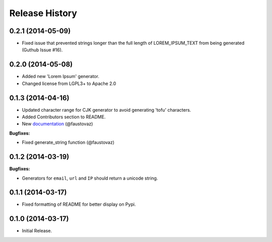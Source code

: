 .. :changelog:

Release History
```````````````

0.2.1 (2014-05-09)
++++++++++++++++++

- Fixed issue that prevented strings longer than the full length of
  LOREM_IPSUM_TEXT from being generated (Guthub Issue #16).

0.2.0 (2014-05-08)
++++++++++++++++++

- Added new 'Lorem Ipsum' generator.
- Changed license from LGPL3+ to Apache 2.0

0.1.3 (2014-04-16)
++++++++++++++++++

- Updated character range for CJK generator to avoid generating 'tofu'
  characters.
- Added Contributors section to README.
- New `documentation
  <http://fauxfactory.readthedocs.org/en/latest/>`_ (@faustovaz)

**Bugfixes:**

- Fixed generate_string function (@faustovaz)

0.1.2 (2014-03-19)
++++++++++++++++++

**Bugfixes:**

- Generators for ``email``, ``url`` and ``IP`` should return a unicode
  string.

0.1.1 (2014-03-17)
++++++++++++++++++

- Fixed formatting of README for better display on Pypi.

0.1.0 (2014-03-17)
++++++++++++++++++

- Initial Release.
